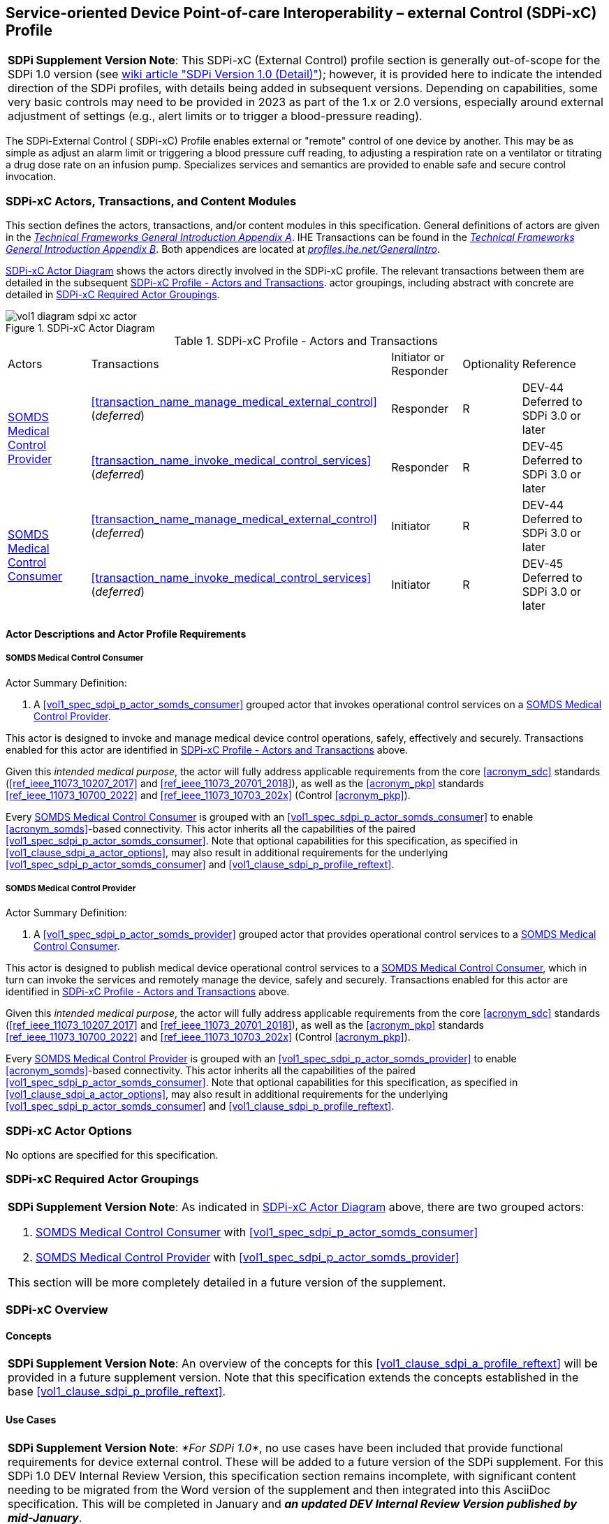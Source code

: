 // = Service-oriented Device Point-of-care Interoperability – external Control (SDPi-xC) Profile

[#vol1_clause_sdpi_xc_profile,sdpi_offset=13]
== Service-oriented Device Point-of-care Interoperability – external Control (SDPi-xC) Profile

[%noheader]
[%autowidth]
[cols="1"]
|===
a| *SDPi Supplement Version Note*: This SDPi-xC (External Control) profile section is generally out-of-scope for the SDPi 1.0 version (see https://github.com/IHE/DEV.SDPi/wiki/SDPi-Editorial-Planning-and-Versions#sdpi-version-10-detail-[wiki article "SDPi Version 1.0 (Detail)"]); however, it is provided here to indicate the intended direction of the SDPi profiles, with details being added in subsequent versions.  Depending on capabilities, some very basic controls may need to be provided in 2023 as part of the 1.x or 2.0 versions, especially around external adjustment of settings (e.g., alert limits or to trigger a blood-pressure reading).

|===

[#vol1_clause_sdpi_xc_profile_reftext,reftext="SDPi-xC Profile"]
The SDPi-External Control ([[acronym_sdpi_xc,SDPi-xC]] SDPi-xC) Profile enables external or "remote" control of one device by another.
This may be as simple as adjust an alarm limit or triggering a blood pressure cuff reading, to adjusting a respiration rate on a ventilator or titrating a drug dose rate on an infusion pump.
Specializes services and semantics are provided to enable safe and secure control invocation.

[#vol1_clause_sdpi_xc_actors_transactions_content_modules]
=== SDPi-xC Actors, Transactions, and Content Modules

This section defines the actors, transactions, and/or content modules in this specification.
General definitions of actors are given in the https://profiles.ihe.net/GeneralIntro/ch-A.html[_Technical Frameworks General Introduction Appendix A_].
IHE Transactions can be found in the https://profiles.ihe.net/GeneralIntro/ch-B.html[_Technical Frameworks General Introduction Appendix B_].
Both appendices are located at https://profiles.ihe.net/GeneralIntro/[_profiles.ihe.net/GeneralIntro_].

<<vol1_figure_sdpi_xc_actor_diagram>> shows the actors directly involved in the SDPi-xC profile.
The relevant transactions between them are detailed in the subsequent <<vol1_table_sdpi_xc_actors_transactions>>.
actor groupings, including abstract with concrete are detailed in <<vol1_clause_sdpi_xc_required_actor_groupings>>.

[#vol1_figure_sdpi_xc_actor_diagram]
.SDPi-xC Actor Diagram

image::../images/vol1-diagram-sdpi-xc-actor.svg[]

[#vol1_table_sdpi_xc_actors_transactions]
.SDPi-xC Profile - Actors and Transactions
[%autowidth]
[cols="1,2,1,1,3"]
|===
.^|Actors
.^|Transactions
.^|Initiator or Responder
.^|Optionality
.^|Reference

.2+| <<vol1_spec_sdpi_xc_actor_somds_medical_control_provider>>
.^| <<transaction_name_manage_medical_external_control>> (_deferred_)
.^| Responder
.^| R
| DEV-44 Deferred to SDPi 3.0 or later
// <<vol2_clause_dev_44>>

| <<transaction_name_invoke_medical_control_services>> (_deferred_)
| Responder
| R
| DEV-45 Deferred to SDPi 3.0 or later
// <<vol2_clause_dev_45>>

.2+| <<vol1_spec_sdpi_xc_actor_somds_medical_control_consumer>>
.^| <<transaction_name_manage_medical_external_control>> (_deferred_)
.^| Initiator
.^| R
| DEV-44 Deferred to SDPi 3.0 or later
// <<vol2_clause_dev_44>>

| <<transaction_name_invoke_medical_control_services>> (_deferred_)
| Initiator
| R
| DEV-45 Deferred to SDPi 3.0 or later
// <<vol2_clause_dev_45>>

|===

[#vol1_clause_sdpi_xd_actor_descriptions_actor_profile_requirements]
==== Actor Descriptions and Actor Profile Requirements

[#vol1_clause_sdpi_xc_somds_medical_control_consumer]
===== SOMDS Medical Control Consumer
[#vol1_spec_sdpi_xc_actor_somds_medical_control_consumer, reftext='SOMDS Medical Control Consumer']
Actor Summary Definition:
[none]
. A <<vol1_spec_sdpi_p_actor_somds_consumer>> grouped actor that invokes operational control services on a <<vol1_spec_sdpi_xc_actor_somds_medical_control_provider>>.

This actor is designed to invoke and manage medical device control operations, safely, effectively and securely.
Transactions enabled for this actor are identified in <<vol1_table_sdpi_xc_actors_transactions>> above.

Given this _intended medical purpose_, the actor will fully address applicable requirements from the core <<acronym_sdc>> standards (<<ref_ieee_11073_10207_2017>> and <<ref_ieee_11073_20701_2018>>), as well as the <<acronym_pkp>> standards <<ref_ieee_11073_10700_2022>> and <<ref_ieee_11073_10703_202x>> (Control <<acronym_pkp>>).

Every <<vol1_spec_sdpi_xc_actor_somds_medical_control_consumer>> is grouped with an <<vol1_spec_sdpi_p_actor_somds_consumer>> to enable <<acronym_somds>>-based connectivity.
This actor inherits all the capabilities of the paired <<vol1_spec_sdpi_p_actor_somds_consumer>>.
Note that optional capabilities for this specification, as specified in <<vol1_clause_sdpi_a_actor_options>>, may also result in additional requirements for the underlying <<vol1_spec_sdpi_p_actor_somds_consumer>> and <<vol1_clause_sdpi_p_profile_reftext>>.

[#vol1_clause_sdpi_xc_somds_medical_control_provider]
===== SOMDS Medical Control Provider
[#vol1_spec_sdpi_xc_actor_somds_medical_control_provider, reftext='SOMDS Medical Control Provider']
Actor Summary Definition:
[none]
. A <<vol1_spec_sdpi_p_actor_somds_provider>> grouped actor that provides operational control services to a <<vol1_spec_sdpi_xc_actor_somds_medical_control_consumer>>.

This actor is designed to publish medical device operational control services to a <<vol1_spec_sdpi_xc_actor_somds_medical_control_consumer>>, which in turn can invoke the services and remotely manage the device, safely and securely.
Transactions enabled for this actor are identified in <<vol1_table_sdpi_xc_actors_transactions>> above.

Given this _intended medical purpose_, the actor will fully address applicable requirements from the core <<acronym_sdc>> standards (<<ref_ieee_11073_10207_2017>> and <<ref_ieee_11073_20701_2018>>), as well as the <<acronym_pkp>> standards <<ref_ieee_11073_10700_2022>> and <<ref_ieee_11073_10703_202x>> (Control <<acronym_pkp>>).

Every <<vol1_spec_sdpi_xc_actor_somds_medical_control_provider>> is grouped with an <<vol1_spec_sdpi_p_actor_somds_provider>> to enable <<acronym_somds>>-based connectivity.
This actor inherits all the capabilities of the paired <<vol1_spec_sdpi_p_actor_somds_consumer>>.
Note that optional capabilities for this specification, as specified in <<vol1_clause_sdpi_a_actor_options>>, may also result in additional requirements for the underlying <<vol1_spec_sdpi_p_actor_somds_consumer>> and <<vol1_clause_sdpi_p_profile_reftext>>.

[#vol1_clause_sdpi_xc_actor_options]
=== SDPi-xC Actor Options
No options are specified for this specification.

[#vol1_clause_sdpi_xc_required_actor_groupings]
=== SDPi-xC Required Actor Groupings
[%noheader]
[%autowidth]
[cols="1"]
|===
a| *SDPi Supplement Version Note*:  As indicated in <<vol1_figure_sdpi_xc_actor_diagram>> above, there are two grouped actors:

[none]
. <<vol1_spec_sdpi_xc_actor_somds_medical_control_consumer>> with <<vol1_spec_sdpi_p_actor_somds_consumer>>
. <<vol1_spec_sdpi_xc_actor_somds_medical_control_provider>> with <<vol1_spec_sdpi_p_actor_somds_provider>>

This section will be more completely detailed in a future version of the supplement.

|===

=== SDPi-xC Overview

==== Concepts

[%noheader]
[%autowidth]
[cols="1"]
|===
a| *SDPi Supplement Version Note*:  An overview of the concepts for this <<vol1_clause_sdpi_a_profile_reftext>> will be provided in a future supplement version.
Note that this specification extends the concepts established in the base <<vol1_clause_sdpi_p_profile_reftext>>.
|===

[#vol1_clause_sdpi_xc_use_cases_reftext, reftext='SDPi-xC Use Cases']
==== Use Cases

[%noheader]
[%autowidth]
[cols="1"]
|===
a| *SDPi Supplement Version Note*:  _*For SDPi 1.0*_, no use cases have been included that provide functional requirements for device external control.  These will be added to a future version of the SDPi supplement.
For this SDPi 1.0 DEV Internal Review Version, this specification section remains incomplete, with significant content needing to be migrated from the Word version of the supplement and then integrated into this AsciiDoc specification.
This will be completed in January and *_an updated DEV Internal Review Version published by mid-January_*.
|===

[#vol1_clause_sdpi_xc_ses_considerations]
=== SDPi-xC Safety, Effectiveness, Security Considerations and Requirements

==== SES General Considerations
Requirements from the <<ref_iso_81001_1_2021>>, <<ref_iec_80001_1_2021>>, and related standards should be fully applied to this technical framework element.

For additional guidance, see section <<vol1_clause_appendix_a_ses_considerations_and_requirements>>.

==== Safety Requirements & Considerations
No additional safety requirements or considerations are identified for this technical framework element beyond those specified in the _<<acronym_ses>> General Considerations_ section above.

==== Effectiveness Requirements & Considerations
No additional effectiveness requirements or considerations are identified for this technical framework element beyond those specified in the _<<acronym_ses>> General Considerations_ section above.

==== Security Requirements & Considerations
No additional security requirements and considerations are identified for this technical framework element beyond those provided by the  SDPi-P profile (see <<vol1_clause_appendix_a_ses_considerations_section_template>>), and those specified in the _<<acronym_ses>> General Considerations_ section above.

=== SDPi-xC Cross Profile Considerations
No additional cross profile considerations have been identified.

////
#TODO:  See the template instructions + PCD 2019 and other TF's to see if any content should go in this section for SDPi-xC.#
////

